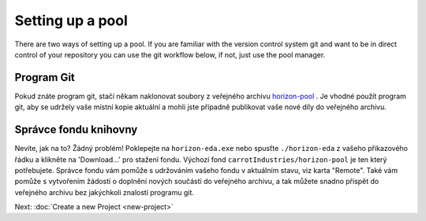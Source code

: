 Setting up a pool
=================

There are two ways of setting up a pool. If you are familiar with the version control system git and want to be in direct control of your repository you can use the git workflow below, if not, just use the pool manager.

Program Git
~~~~~~~~~~~

Pokud znáte program git, stačí někam naklonovat soubory z veřejného archivu
`horizon-pool <https://github.com/carrotIndustries/horizon-pool/>`_
. Je vhodné použít program git, aby se udržely vaše místní 
kopie aktuální a mohli jste případně publikovat vaše nové díly do veřejného archivu.

Správce fondu knihovny
~~~~~~~~~~~~~~~~~~~~~~

Nevíte, jak na to? Žádný problém! Poklepejte na ``horizon-eda.exe`` nebo
spusťte ``./horizon-eda`` z vašeho příkazového řádku a klikněte na 'Download...'
pro stažení fondu. Výchozí fond ``carrotIndustries/horizon-pool`` je
ten který potřebujete. Správce fondu vám pomůže s udržováním
vašeho fondu v aktuálním stavu, viz karta "Remote". Také vám pomůže s
vytvořením žádosti o doplnění nových součástí do veřejného archivu, a tak můžete snadno přispět do veřejného archivu  bez jakýchkoli znalostí programu git.

Next: :doc:`Create a new Project <new-project>`
